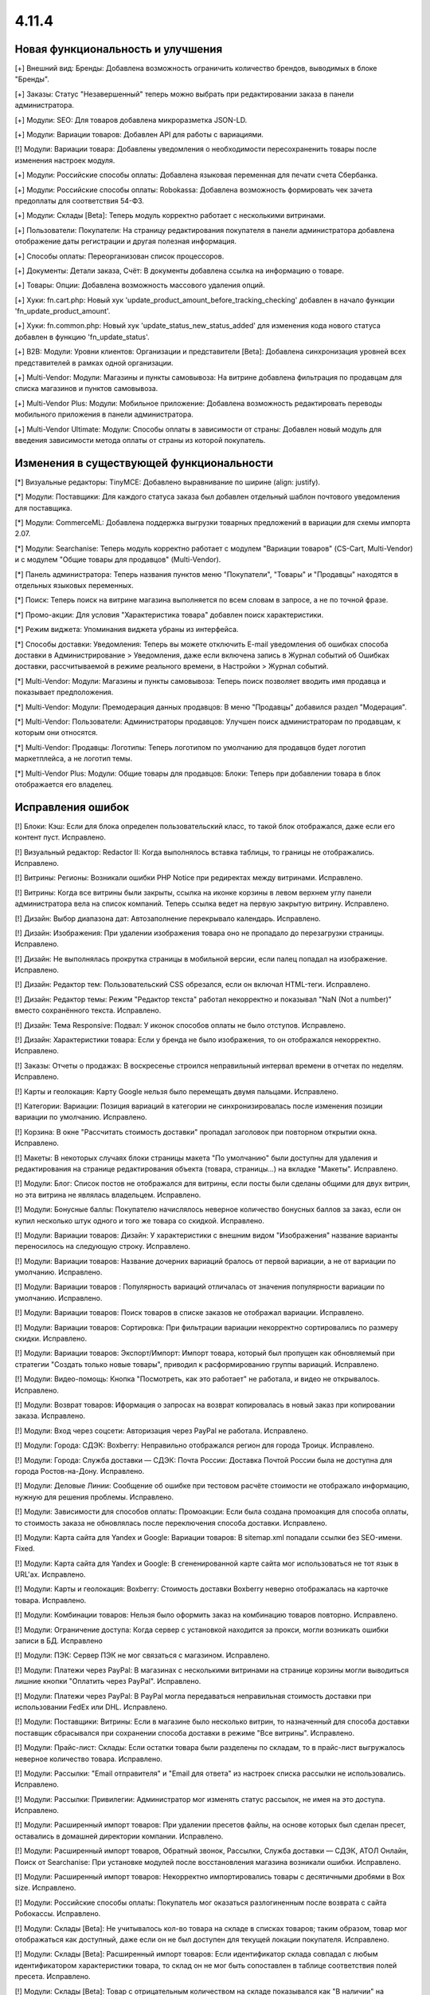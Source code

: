 ******
4.11.4
******

==================================
Новая функциональность и улучшения
==================================

[+] Внешний вид: Бренды: Добавлена возможность ограничить количество брендов, выводимых в блоке "Бренды".

[+] Заказы: Статус "Незавершенный" теперь можно выбрать при редактировании заказа в панели администратора.

[+] Модули: SEO: Для товаров добавлена микроразметка JSON-LD.

[+] Модули: Вариации товаров: Добавлен API для работы с вариациями.

[!] Модули: Вариации товара: Добавлены уведомления о необходимости пересохраненить товары после изменения настроек модуля.

[+] Модули: Российские способы оплаты: Добавлена языковая переменная для печати счета Сбербанка.

[+] Модули: Российские способы оплаты: Robokassa: Добавлена возможность формировать чек зачета предоплаты для соответствия 54-ФЗ.

[+] Модули: Склады [Beta]: Теперь модуль корректно работает с несколькими витринами.

[+] Пользователи: Покупатели: На страницу редактирования покупателя в панели администратора добавлена отображение даты регистрации и другая полезная информация.

[+] Способы оплаты: Переорганизован список процессоров.

[+] Документы: Детали заказа, Счёт: В документы добавлена ссылка на информацию о товаре.

[+] Товары: Опции: Добавлена возможность массового удаления опций.

[+] Хуки: fn.cart.php: Новый хук 'update_product_amount_before_tracking_checking' добавлен в начало функции 'fn_update_product_amount'.

[+] Хуки: fn.common.php: Новый хук 'update_status_new_status_added' для изменения кода нового статуса добавлен в функцию 'fn_update_status'.

[+] B2B: Модули: Уровни клиентов: Организации и представители [Beta]: Добавлена синхронизация уровней всех представителей в рамках одной организации.

[+] Multi-Vendor: Модули: Магазины и пункты самовывоза: На витрине добавлена фильтрация по продавцам для списка магазинов и пунктов самовывоза.

[+] Multi-Vendor Plus: Модули: Мобильное приложение: Добавлена возможность редактировать переводы мобильного приложения в панели администратора.

[+] Multi-Vendor Ultimate: Модули: Способы оплаты в зависимости от страны: Добавлен новый модуль для введения зависимости метода оплаты от страны из которой покупатель.


=========================================
Изменения в существующей функциональности
=========================================

[*] Визуальные редакторы: TinyMCE: Добавлено выравнивание по ширине (align: justify).

[*] Модули: Поставщики: Для каждого статуса заказа был добавлен отдельный шаблон почтового уведомления для поставщика.

[*] Модули: CommerceML: Добавлена поддержка выгрузки товарных предложений в вариации для схемы импорта 2.07.

[*] Модули: Searchanise: Теперь модуль корректно работает с модулем "Вариации товаров" (CS-Cart, Multi-Vendor) и с модулем "Общие товары для продавцов" (Multi-Vendor).

[*] Панель администратора: Теперь названия пунктов меню "Покупатели", "Товары" и "Продавцы" находятся в отдельных языковых переменных.

[*] Поиск: Теперь поиск на витрине магазина выполняется по всем словам в запросе, а не по точной фразе.

[*] Промо-акции: Для условия "Характеристика товара" добавлен поиск характеристики.

[*] Режим виджета: Упоминания виджета убраны из интерфейса.

[*] Способы доставки: Уведомления: Теперь вы можете отключить E-mail уведомления об ошибках способа доставки в Администрирование > Уведомления, даже если включена запись в Журнал событий об Ошибках доставки, рассчитываемой в режиме реального времени, в Настройки > Журнал событий.

[*] Multi-Vendor: Модули: Магазины и пункты самовывоза: Теперь поиск позволяет вводить имя продавца и показывает предположения.

[*] Multi-Vendor: Модули: Премодерация данных продавцов: В меню "Продавцы" добавился раздел "Модерация".

[*] Multi-Vendor: Пользователи: Администраторы продавцов: Улучшен поиск администраторам по продавцам, к которым они относятся.

[*] Multi-Vendor: Продавцы: Логотипы: Теперь логотипом по умолчанию для продавцов будет логотип маркетплейса, а не логотип темы.

[*] Multi-Vendor Plus: Модули: Общие товары для продавцов: Блоки: Теперь при добавлении товара в блок отображается его владелец.


==================
Исправления ошибок
==================

[!] Блоки: Кэш: Если для блока определен пользовательский класс, то такой блок отображался, даже если его контент пуст. Исправлено.

[!] Визуальный редактор: Redactor II: Когда выполнялось вставка таблицы, то границы не отображались. Исправлено.

[!] Витрины: Регионы: Возникали ошибки PHP Notice при редиректах между витринами. Исправлено.

[!] Витрины: Когда все витрины были закрыты, ссылка на иконке корзины в левом верхнем углу панели администратора вела на список компаний. Теперь ссылка ведет на первую закрытую витрину. Исправлено.

[!] Дизайн: Выбор диапазона дат: Автозаполнение перекрывало календарь. Исправлено.

[!] Дизайн: Изображения: При удалении изображения товара оно не пропадало до перезагрузки страницы. Исправлено.

[!] Дизайн: Не выполнялась прокрутка страницы в мобильной версии, если палец попадал на изображение. Исправлено.

[!] Дизайн: Редактор тем: Пользовательский CSS обрезался, если он включал HTML-теги. Исправлено.

[!] Дизайн: Редактор темы: Режим "Редактор текста" работал некорректно и показывал "NaN (Not a number)" вместо сохранённого текста. Исправлено.

[!] Дизайн: Тема Responsive: Подвал: У иконок способов оплаты не было отступов. Исправлено.

[!] Дизайн: Характеристики товара: Если у бренда не было изображения, то он отображался некорректно. Исправлено.

[!] Заказы: Отчеты о продажах: В воскресенье строился неправильный интервал времени в отчетах по неделям. Исправлено.

[!] Карты и геолокация: Карту Google нельзя было перемещать двумя пальцами. Исправлено.

[!] Категории: Вариации: Позиция вариаций в категории не синхронизировалась после изменения позиции вариации по умолчанию. Исправлено.

[!] Корзина: В окне "Рассчитать стоимость доставки" пропадал заголовок при повторном открытии окна. Исправлено.

[!] Макеты: В некоторых случаях блоки страницы макета "По умолчанию" были доступны для удаления и редактирования на странице редактирования объекта (товара, страницы...) на вкладке "Макеты". Исправлено.

[!] Модули: Блог: Список постов не отображался для витрины, если посты были сделаны общими для двух витрин, но эта витрина не являлась владельцем. Исправлено.

[!] Модули: Бонусные баллы: Покупателю начислялось неверное количество бонусных баллов за заказ, если он купил несколько штук одного и того же товара со скидкой. Исправлено.

[!] Модули: Вариации товаров: Дизайн: У характеристики с внешним видом "Изображения" название варианты переносилось на следующую строку. Исправлено.

[!] Модули: Вариации товаров: Название дочерних вариаций бралось от первой вариации, а не от вариации по умолчанию. Исправлено.

[!] Модули: Вариации товаров : Популярность вариаций отличалась от значения популярности вариации по умолчанию. Исправлено.

[!] Модули: Вариации товаров: Поиск товаров в списке заказов не отображал вариации. Исправлено.

[!] Модули: Вариации товаров: Сортировка: При фильтрации вариации некорректно сортировались по размеру скидки. Исправлено.

[!] Модули: Вариации товаров: Экспорт/Импорт: Импорт товара, который был пропущен как обновляемый при стратегии "Создать только новые товары", приводил к расформированию группы вариаций. Исправлено.

[!] Модули: Видео-помощь: Кнопка "Посмотреть, как это работает" не работала, и видео не открывалось. Исправлено.

[!] Модули: Возврат товаров: Иформация о запросах на возврат копировалась в новый заказ при копировании заказа. Исправлено.

[!] Модули: Вход через соцсети: Авторизация через PayPal не работала. Исправлено.

[!] Модули: Города: СДЭК: Boxberry: Неправильно отображался регион для города Троицк. Исправлено.

[!] Модули: Города: Служба доставки — СДЭК: Почта России: Доставка Почтой России была не доступна для города Ростов-на-Дону. Исправлено.

[!] Модули: Деловые Линии: Сообщение об ошибке при тестовом расчёте стоимости не отображало информацию, нужную для решения проблемы. Исправлено.

[!] Модули: Зависимости для способов оплаты: Промоакции: Если была создана промоакция для способа оплаты, то стоимость заказа не обновлялась после переключения способа доставки. Исправлено.

[!] Модули: Карта сайта для Yandex и Google:  Вариации товаров: В sitemap.xml попадали ссылки без SEO-имени. Fixed.

[!] Модули: Карта сайта для Yandex и Google: В сгененированной карте сайта мог использоваться не тот язык в URL'ах. Исправлено.

[!] Модули: Карты и геолокация: Boxberry: Стоимость доставки Boxberry неверно отображалась на карточке товара. Исправлено.

[!] Модули: Комбинации товаров: Нельзя было оформить заказ на комбинацию товаров повторно. Исправлено.

[!] Модули: Ограничение доступа: Когда сервер с установкой находится за прокси, могли возникать ошибки записи в БД. Исправлено

[!] Модули: ПЭК: Сервер ПЭК не мог связаться с магазином. Исправлено.

[!] Модули: Платежи через PayPal: В магазинах с несколькими витринами на странице корзины могли выводиться лишние кнопки "Оплатить через PayPal". Исправлено.

[!] Модули: Платежи через PayPal: В PayPal могла передаваться неправильная стоимость доставки при использовании FedEx или DHL. Исправлено.

[!] Модули: Поставщики: Витрины: Если в магазине было несколько витрин, то назначенный для способа доставки поставщик сбрасывался при сохранении способа доставки в режиме "Все витрины". Исправлено.

[!] Модули: Прайс-лист: Склады: Если остатки товара были разделены по складам, то в прайс-лист выгружалось неверное количество товара. Исправлено.

[!] Модули: Рассылки: "Email отправителя" и "Email для ответа" из настроек списка рассылки не использовались. Исправлено.

[!] Модули: Рассылки: Привилегии: Администратор мог изменять статус рассылок, не имея на это доступа. Исправлено.

[!] Модули: Расширенный импорт товаров: При удалении пресетов файлы, на основе которых был сделан пресет, оставались в домашней директории компании. Исправлено.

[!] Модули: Расширенный импорт товаров, Обратный звонок, Рассылки, Служба доставки — СДЭК, АТОЛ Онлайн, Поиск от Searchanise: При установке модулей после восстановления магазина возникали ошибки. Исправлено.

[!] Модули: Расширенный импорт товаров: Некорректно импортировались товары с десятичными дробями в Box size. Исправлено.

[!] Модули: Российские способы оплаты: Покупатель мог оказаться разлогиненным после возврата с сайта Робокассы. Исправлено.

[!] Модули: Склады [Beta]: Не учитывалось кол-во товара на складе в списках товаров; таким образом, товар мог отображаться как доступный, даже если он не был доступен для текущей локации покупателя. Исправлено.

[!] Модули: Склады [Beta]: Расширенный импорт товаров: Если идентификатор склада совпадал с любым идентификатором характеристики товара, то склад он не мог быть сопоставлен в таблице соответствия полей пресета. Исправлено.

[!] Модули: Склады [Beta]: Товар с отрицательным количеством на складе показывался как "В наличии" на вкладке товара "Наличие в магазинах". Исправлено.

[!] Модули: СДЭК: В базе СДЭК не было кода города Нур-Султан (Астана).

[!] Модули: СДЭК: Поиск по точкам самовывоза на странице оформления заказа не работал. Исправлено.

[!] Модули: Чат с продавцом: Оповещение по email содержало неправильный текст и тему, если сообщение было написано администратором. Исправлено.

[!] Модули: Экспорт в Яндекс.Маркет: Генерация прайс-листа из консоли всегда генерировала прайс-лист первой витрины. Исправлено.

[!] Модули: Экспорт в Яндекс.Маркет: Неверно определялся тип товарного предложения, если он наследовал значение типа от категории, а в магазине было много категорий. Исправлено.

[!] Модули: Яндекс.Доставка: Не работала сортировка точек самовывоза. Исправлено.

[!] Модули: Яндекс.Касса: Сумма заказа конвертировалась неверно, если её валюта отличалась от валюты, указанной в настройках способа оплаты. Исправлено.

[!] Модули: Яндекс.Касса: Поступали повторные уведомления об оплате заказа. Исправлено.

[!] Модули: Яндекс.Касса: Чек полной оплаты мог выписываться несколько раз при ручной смене статуса заказа. Исправлено.

[!] Модули: CommerceML: Склады [Бета]: Возникали ошибки PHP Warning и Notice при импорте товаров с использованием складов. Исправлено.

[!] Модули: CommerceML: Статус заказа мог обновиться для заказа не с тем ID. Исправлено.

[!] Модули: CommerceML: Товар, у которого было только одно товарное предложение, не импортировался как группа вариаций. Исправлено.

[!] Модули: SEO: Хиты продаж: Были неправильные canonical-ссылки на страницах модуля Bestsellers. Исправлено.

[!] Модули: Unisender: Ошибка в процессе подписки на рассылку на витрине вызывала PHP Notice. Исправлено.

[!] Мультивитринность: Дизайн: Макеты: Если к моменту сохранения данных блока в другой вкладке была выбрана другая витрина, то такой блок пропадал из макета. Исправлено.

[!] Мультивитринность: Управление товарами: Если к моменту сохранения товара в другой вкладке была выбрана другая витрина или язык, то данные этого товара сохранялись не для той или языка. Исправлено.

[!] Настройки: Кэш: Новые значения для настроек витрины не применялись без очистки кеша. Исправлено.

[!] Опции товаров: При создании заказа в панели администратора отображались выключенные опции. Исправлено.

[!] Отчеты о продажах: На мониторах с высоким разрешением не подгружались товары в отчетах. Исправлено.

[!] Оформление заказа: Адрес: Заголовок блока адреса отображался всегда, даже если адрес вводить не требовалось. Исправлено.

[!] Оформление заказа: При попытке ввести значение в поле "Страна" после ввода первого символа фокус переходил на следующее поле. Исправлено.

[!] Оформление заказа: Заказы: Поля профиля: При определенной настройке отображения полей профиля, имя и фамилия пользователя могли быть обрезаны в заказе. Исправлено.

[!] Оформление заказа: Некоторые данные из секции "Адрес плательщика" сохранялись в заказе, даже если заказ оформлялся с выключенной галкой "Я оформляю заказ как юридическое лицо". Исправлено.

[!] Панель администратора: Заказы: Счет PDF: Повторная массовая печать счета (PDF) не выполнялась без перезагрузки страницы. Исправлено.

[!] Пользователи: Сортировка по дате последнего входа не работала на списке пользователей в панели администратора. Исправлено.

[!] Пользователи: Телефон: Маска телефонов Австрии не поддерживалась. Исправлено.

[!] Привилегии: Уведомления: Доступ к управлению уведомлениями не мог быть ограничен. Исправлено.

[!] Редактор тем: Стиль с пробелами в названии нельзя было удалить. Исправлено.

[!] Редактор тем: Оформление заказа: Несколько профилей: Не было возможности изменить цвета выбора профиля. Исправлено.

[!] Редактор файлов: Не появлялось окно загрузки. Исправлено.

[!] Способы доставки: Canada Post: Служба доставки Expedited Parcel не работала. Исправлено.

[!] Способы доставки: Модули: Калькулятор стоимости доставки eDost.ru: Выбранный пункт самовывоза Pickpoint сбрасывался после выбора способа оплаты и не сохранялся в информации о заказе. Исправлено.

[!] Способы доставки: Сохранение способа доставки со страницы со списком способов доставки могло удалить время доставки у каждой тарифной зоны этого способа доставки. Исправлено.

[!] Способы оплаты: Модули: Российские способы оплаты: Плати дома: Вырезан устаревший способ оплаты.

[!] Товары: Изображения: Если между добавлением alt-текста и сохранением удалить какое-нибудь изображение, то пропадал и добавленный alt-текст. Исправлено.

[!] Товары: Недоступные комбинации: Не было возможности добавить еще одну запрещенную комбинацию опций к товару, если в списке уже есть записи. Исправлено.

[!] Товары: Поиск: Фильтры товаров показывались даже при отсутствии результатов поиска. Исправлено.

[!] Товары: Характеристики товара: Значение варианта с кавычками отображалось в виде спецсимволов HTML в названии товара. Исправлено.

[!] Уведомления: Ссылка на скачивание цифрового товара в электронном письме могла вести на неправильную витрину. Исправлено.

[!] Уведомления: Уведомление отображалось под кнопкой "ПОСМОТРЕТЬ, КАК ЭТО РАБОТАЕТ". Исправлено.

[!] Ядро: JS: На PHP 7.3 возникали предупреждения при сборке javascript. Исправлено.

[!] Ядро: Пользователи: Поиск по полному имени мог работать неправильно. Исправлено.

[!] Email-уведомления: ссылка на сброс пароля вела на главную страницу магазина. Исправлено.

[!] Multi-Vendor: Модули: Подтверждение на обработку персональных данных (152-ФЗ): Не отображались данные о компании в языковых переменных. Исправлено.

[!] Multi-Vendor: Дизайн: Страница оформления заказа: Макет страницы был неверный. Исправлено.

[!] Multi-Vendor: Модули: Тарифные планы для продавцов: При регистрации вендора через витрину мог быть доступен тарифный план, недоступный на этой витрине. Исправлено.

[!] Multi-Vendor: Покупатели: Для администратора продавца отображалось действие "Удалить покупателя", несмотря на то, что продавцы не могут это делать. Исправлено.

[!] Multi-Vendor: Продавцы: В каталоге компаний при включенном модуле "Отзывы и комментарии" при сортировке компаний по рейтингу, компании из нулевым рейтингом не попадали в список. Исправлено.

[!] Multi-Vendor: Продавцы: При определенных условиях создание нового продавца не позволяло создать ему администратора автоматически. Исправлено.

[!] Multi-Vendor: Фильтры товаров: Блок с фильтрами товаров показывал продавцов, которые не относятся к текущей витрине. Исправлено.

[!] Multi-Vendor: E-mails: В нижней части письма, отправляемого продавцу, могла быть информация самого продавца, а не маркетплейса. Исправлено.

[!] Multi-Vendor Plus: Модули: Мобильное приложение: Переключение стилей темы множило макет MobileAppLayout. Исправлено.

[!] Multi-Vendor Plus: Модули: Общие товары для продавцов: При создании товара из категории скрывалась возможность редактировать изображение. Исправлено.

[!] Multi-Vendor Plus: Модули: Общие товары для продавцов: В блоке "Продавцы этого товара" ссылка в адресе продавца вела на страницу 404. Исправлено.

[!] Multi-Vendor Plus: Модули: Общие товары для продавцов: Возникала ошибка базы данных, если несколько продавцов одновременно начинали продажу общих товаров из одной и той же категории. Исправлено.

[!] Multi-Vendor Plus: Модули: Общие товары для продавцов: Импорт: При импорте общего товара изменения не применялись к товарным предложениям. Исправлено.

[!] Multi-Vendor Plus: Модули: Общие товары для продавцов: Общие товары не учитывали настройку "Показывать товары, которых нет в наличии". Исправлено.

[!] Multi-Vendor Plus: Модули: Общие товары для продавцов: Премодерация данных продавцов: Общий товар не появлялся на витрине после одобрения его товарного предложения администратором. Исправлено.

[!] Multi-Vendor Plus: Модули: Общие товары для продавцов: Фильтры: Если у характеристик было много вариантов, то в панели администратора долго загружался список товаров, доступных для продажи. Исправлено.

[!] Multi-Vendor Plus: Модули: Общие товары для продавцов: Пометка о том, что товар со скидкой, не отображалась на списках товаров и на детальной странице общего товара на витрине. Исправлено.

[!] Multi-Vendor Plus: Модули: Общие товары для продавцов: Экспорт/Импорт: Созданный в процессе импорта товар присваивался новому продавцу с именем "~", вместо общего товара, если поле "Vendor", указывалось последним в файле импорта. Исправлено.

[!] Multi-Vendor Plus: Модули: Общие товары для продавцов: Экспорт/Импорт: При экспорте "Товаров, которые можно продавать" экспортировались все товары в магазине. Исправлено.

[!] Multi-Vendor Plus: Модули: Оплата напрямую продавцам: При повторной оплате заказа на детальной странице покупатель мог увидеть способы оплаты, которые этот продавец не предлагает. Исправлено.

[!] Multi-Vendor Ultimate: Витрины: Валюты: Продавцы могли видеть валюты с витрин, на которые они не назначены. Исправлено.